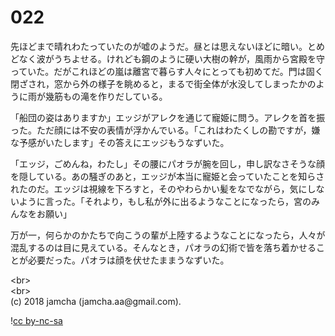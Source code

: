 #+OPTIONS: toc:nil
#+OPTIONS: \n:t

* 022

  先ほどまで晴れわたっていたのが嘘のようだ。昼とは思えないほどに暗い。とめどなく波がうちよせる。けれども鋼のように硬い大樹の幹が，風雨から宮殿を守っていた。だがこれほどの嵐は離宮で暮らす人々にとっても初めてだ。門は固く閉ざされ，窓から外の様子を眺めると，まるで街全体が水没してしまったかのように雨が幾筋もの滝を作りだしている。

  「船団の姿はありますか」エッジがアレクを通じて寵姫に問う。アレクを首を振った。ただ顔には不安の表情が浮かんでいる。「これはわたくしの勘ですが，嫌な予感がいたします」その答えにエッジもうなずいた。

  「エッジ，ごめんね，わたし」その腰にパオラが腕を回し，申し訳なさそうな顔を隠している。あの騒ぎのあと，エッジが本当に寵姫と会っていたことを知らされたのだ。エッジは視線を下ろすと，そのやわらかい髪をなでながら，気にしないように言った。「それより，もし私が外に出るようなことになったら，宮のみんなをお願い」

  万が一，何らかのかたちで向こうの輩が上陸するようなことになったら，人々が混乱するのは目に見えている。そんなとき，パオラの幻術で皆を落ち着かせることが必要だった。パオラは顔を伏せたままうなずいた。

  <br>
  <br>
  (c) 2018 jamcha (jamcha.aa@gmail.com).

  ![[http://i.creativecommons.org/l/by-nc-sa/4.0/88x31.png][cc by-nc-sa]]
